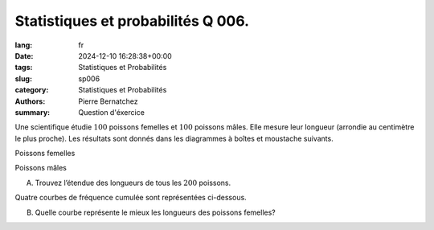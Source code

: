 Statistiques et probabilités Q 006.
===================================

:lang: fr
:date: 2024-12-10 16:28:38+00:00
:tags: Statistiques et Probabilités
:slug: sp006
:category: Statistiques et Probabilités
:authors: Pierre Bernatchez
:summary: Question d'éxercice

.. |poissons_femelles| image:: images/poissons_femelles.png
   :scale: 70%
   :alt: poissons_femelles
      
.. |poissons_males| image:: images/poissons_males.png
   :scale: 70%
   :alt: poissons_males
      
.. |courbe_1_a_4| image:: images/courbe_1_a_4.png
   :scale: 70%
   :alt: courbe_1_a_4
      
Une scientifique étudie :math:`100` poissons femelles et :math:`100` poissons mâles.
Elle mesure leur longueur (arrondie au centimètre le plus proche).
Les résultats sont donnés dans les diagrammes à boîtes et moustache suivants.

Poissons femelles

|poissons_femelles|

Poissons mâles

|poissons_males|

A)

   Trouvez l’étendue des longueurs de tous les :math:`200` poissons.

   
Quatre courbes de fréquence cumulée sont représentées ci-dessous.
   
|courbe_1_a_4|

B)

   Quelle courbe représente le mieux les longueurs des poissons femelles?
